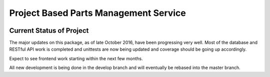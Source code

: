 **************************************
Project Based Parts Management Service
**************************************

.. image:: http://img.shields.io/pypi/l/django-dcolumns.svg
   :target: https://pypi.python.org/pypi/django-dcolumns
   :alt: License

.. image:: https://travis-ci.org/cnobile2012/inventory.svg?branch=develop
    :target: https://travis-ci.org/cnobile2012/inventory
    :alt: Build Status

.. image:: http://img.shields.io/coveralls/cnobile2012/inventory/develop.svg?branch=develop
   :target: https://coveralls.io/r/cnobile2012/inventory?branch=develop
   :alt: Test Coverage

Current Status of Project
=========================

The major updates on this package, as of late October 2016, have been
progressing very well. Most of the database and RESTful API work is completed
and unittests are now being updated and coverage should be going up
accordingly.

Expect to see frontend work starting within the next few months.

All new development is being done in the develop branch and will eventually be
rebased into the master branch.
